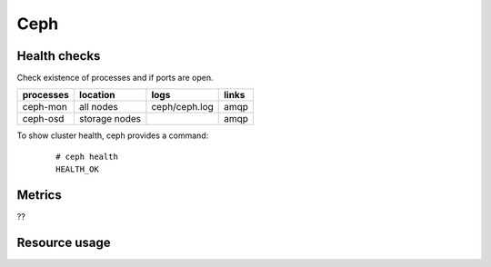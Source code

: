 .. _Monitoring-Ost-ceph:

Ceph
----

Health checks
`````````````
Check existence of processes and if ports are open.

+------------------------------+---------------+---------------------------+--------------------------+
| processes                    | location      | logs                      | links                    |
+==============================+===============+===========================+==========================+
| ceph-mon                     | all nodes     | ceph/ceph.log             | amqp                     |
+------------------------------+---------------+---------------------------+--------------------------+
| ceph-osd                     | storage nodes |                           | amqp                     |
+------------------------------+---------------+---------------------------+--------------------------+

To show cluster health, ceph provides a command:

   ::

    # ceph health
    HEALTH_OK

Metrics
```````
??

Resource usage
```````````````
